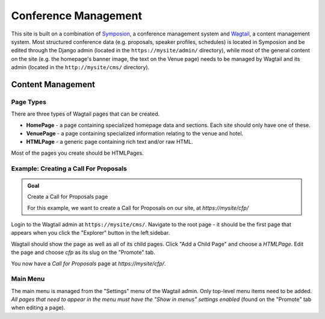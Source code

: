 Conference Management
=====================

This site is built on a combination of Symposion_, a conference management
system and Wagtail_, a content management system. Most structured conference
data (e.g. proposals, speaker profiles, schedules) is located in Symposion
and be edited through the Django admin (located in the
``https://mysite/admin/`` directory), while most of the general content on
the site (e.g. the homepage's banner image, the text on the Venue page)
needs to be managed by Wagtail and its admin (located in the
``http://mysite/cms/`` directory).

.. _Symposion: https://symposion.readthedocs.io/en/latest/index.html
.. _Wagtail: http://docs.wagtail.io/en/latest/

Content Management
------------------

.. _wagtail-page-types:

Page Types
~~~~~~~~~~

There are three types of Wagtail pages that can be created.

- **HomePage** - a page containing specialized homepage data and sections.
  Each site should only have one of these.
- **VenuePage** - a page containing specialized information relating to the
  venue and hotel.
- **HTMLPage** - a generic page containing rich text and/or raw HTML.

Most of the pages you create should be HTMLPages.

Example: Creating a Call For Proposals
~~~~~~~~~~~~~~~~~~~~~~~~~~~~~~~~~~~~~~

.. admonition:: Goal
    :class: adminition note

    Create a Call for Proposals page

    For this example, we want to create a Call for Proposals on our
    site, at `https://mysite/cfp/`

Login to the Wagtail admin at ``https://mysite/cms/``. Navigate to the
root page - it should be the first page that appears when you click the
"Explorer" button in the left sidebar.

Wagtail should show the page as well as all of its child pages. Click
"Add a Child Page" and choose a `HTMLPage`. Edit the page and choose
`cfp` as its slug on the "Promote" tab.

You now have a *Call for Proposals* page at `https://mysite/cfp/`.

Main Menu
~~~~~~~~~

The main menu is managed from the "Settings" menu of the Wagtail admin. Only
top-level menu items need to be added. *All pages that need to appear in the
menu must have the "Show in menus" settings enabled* (found on the
"Promote" tab when editing a page).
